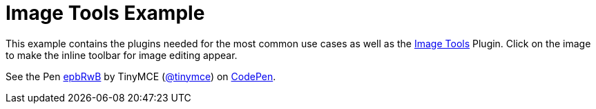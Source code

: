 :rootDir: ../
:partialsDir: {rootDir}partials/
:imagesDir: {rootDir}images/
= Image Tools Example
:description: This example contains the plugins needed for the most common use cases, as well as the Image Tools Plugin. Clicking on the image will give you the inline toolbar for image editing.
:description_short: See how image tools works.
:keywords: example demo custom imagetools
:title_nav: Image Tools

This example contains the plugins needed for the most common use cases as well as the link:{baseurl}/plugins/imagetools/[Image Tools] Plugin. Click on the image to make the inline toolbar for image editing appear.

++++
<p data-height="600" data-theme-id="0" data-slug-hash="epbRwB" data-default-tab="result" data-user="tinymce" class="codepen">
  See the Pen <a href="http://codepen.io/tinymce/pen/epbRwB/">epbRwB</a>
  by TinyMCE (<a href="http://codepen.io/tinymce">@tinymce</a>)
  on <a href="http://codepen.io">CodePen</a>.
</p>
<script async src="//assets.codepen.io/assets/embed/ei.js"></script>
++++
